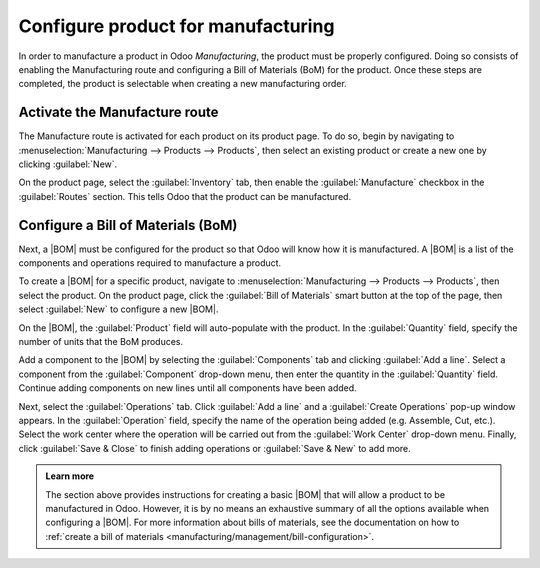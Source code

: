 ===================================
Configure product for manufacturing
===================================

.. |BOM| replace:: :abbr:`BoM (Bill of Materials)`

In order to manufacture a product in Odoo *Manufacturing*, the product must be properly configured.
Doing so consists of enabling the Manufacturing route and configuring a Bill of Materials (BoM) for
the product. Once these steps are completed, the product is selectable when creating a new
manufacturing order.

Activate the Manufacture route
==============================

The Manufacture route is activated for each product on its product page. To do so, begin by
navigating to :menuselection:`Manufacturing --> Products --> Products`, then select an existing
product or create a new one by clicking :guilabel:`New`.

On the product page, select the :guilabel:`Inventory` tab, then enable the :guilabel:`Manufacture`
checkbox in the :guilabel:`Routes` section. This tells Odoo that the product can be manufactured.

.. image:: configure_manufacturing_product/manufacturing-route.png
   :align: center
   :alt: The Manufacturing route on the Inventory tab of a product page.

Configure a Bill of Materials (BoM)
===================================

Next, a |BOM| must be configured for the product so that Odoo will know how it is manufactured. A
|BOM| is a list of the components and operations required to manufacture a product.

To create a |BOM| for a specific product, navigate to :menuselection:`Manufacturing --> Products -->
Products`, then select the product. On the product page, click the :guilabel:`Bill of Materials`
smart button at the top of the page, then select :guilabel:`New` to configure a new |BOM|.

.. image:: configure_manufacturing_product/bom-smart-button.png
   :align: center
   :alt: The Bill of Materials smart button on a product page.

On the |BOM|, the :guilabel:`Product` field will auto-populate with the product. In the
:guilabel:`Quantity` field, specify the number of units that the BoM produces.

Add a component to the |BOM| by selecting the :guilabel:`Components` tab and clicking :guilabel:`Add
a line`. Select a component from the :guilabel:`Component` drop-down menu, then enter the quantity
in the :guilabel:`Quantity` field. Continue adding components on new lines until all components have
been added.

.. image:: configure_manufacturing_product/components-tab.png
   :align: center
   :alt: The Components tab on a bill of materials.

Next, select the :guilabel:`Operations` tab. Click :guilabel:`Add a line` and a :guilabel:`Create
Operations` pop-up window appears. In the :guilabel:`Operation` field, specify the name of the
operation being added (e.g. Assemble, Cut, etc.). Select the work center where the operation will be
carried out from the :guilabel:`Work Center` drop-down menu. Finally, click :guilabel:`Save & Close`
to finish adding operations or :guilabel:`Save & New` to add more.

.. image:: configure_manufacturing_product/operations-tab.png
   :align: center
   :alt: The Operations tab on a bill of materials.

.. admonition:: Learn more

   The section above provides instructions for creating a basic |BOM| that will allow a product to be
   manufactured in Odoo. However, it is by no means an exhaustive summary of all the options available
   when configuring a |BOM|. For more information about bills of materials, see the documentation on
   how to :ref:`create a bill of materials <manufacturing/management/bill-configuration>`.
